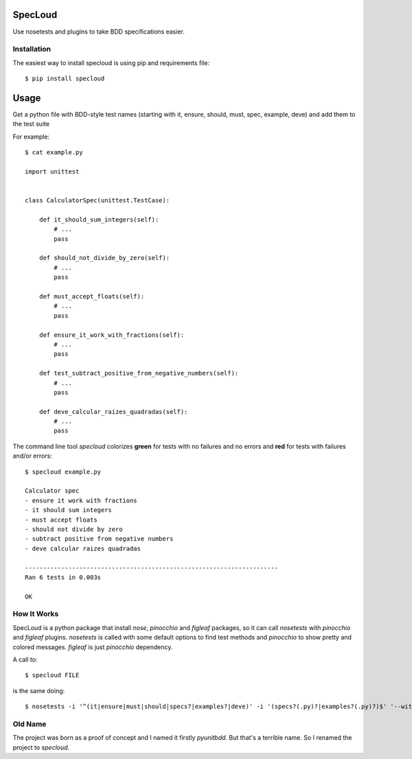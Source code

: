 SpecLoud
========

Use nosetests and plugins to take BDD specifications easier.


Installation
------------

The easiest way to install specloud is using pip and requirements file::

    $ pip install specloud


Usage
=====

Get a python file with BDD-style test names (starting with it, ensure, should, must, spec, example, deve) and add them to the test suite


For example::

    $ cat example.py

    import unittest


    class CalculatorSpec(unittest.TestCase):

        def it_should_sum_integers(self):
            # ...
            pass

        def should_not_divide_by_zero(self):
            # ...
            pass

        def must_accept_floats(self):
            # ...
            pass

        def ensure_it_work_with_fractions(self):
            # ...
            pass

        def test_subtract_positive_from_negative_numbers(self):
            # ...
            pass

        def deve_calcular_raizes_quadradas(self):
            # ...
            pass


The command line tool `specloud` colorizes **green** for tests with no failures and no errors and **red** for tests with failures and/or errors::

    $ specloud example.py

    Calculator spec
    - ensure it work with fractions
    - it should sum integers
    - must accept floats
    - should not divide by zero
    - subtract positive from negative numbers
    - deve calcular raizes quadradas

    ----------------------------------------------------------------------
    Ran 6 tests in 0.003s

    OK


How It Works
------------

SpecLoud is a python package that install `nose`, `pinocchio` and `figleaf` packages, so it can call `nosetests` with `pinocchio` and `figleaf` plugins. `nosetests` is called with some default options to find test methods and `pinocchio` to show pretty and colored messages. `figleaf` is just `pinocchio` dependency.

A call to::

    $ specloud FILE


is the same doing::

    $ nosetests -i '^(it|ensure|must|should|specs?|examples?|deve)' -i '(specs?(.py)?|examples?(.py)?)$' '--with-spec' '--spec-color'

Old Name
--------

The project was born as a proof of concept and I named it firstly `pyunitbdd`. But that's a terrible name. So I renamed the project to `specloud`.

